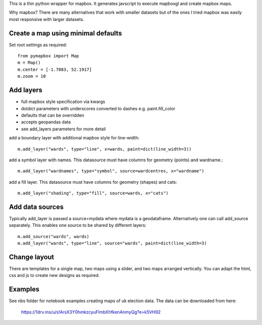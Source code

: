 This is a thin python wrapper for mapbox. It generates javscript to execute mapboxgl and create mapbox maps.

Why mapbox? There are many alternatives that work with smaller datasets but of the ones I tried mapbox was easily most responsive with larger datasets.

Create a map using minimal defaults
-----------------------------------

Set root settings as required::

    from pymapbox import Map
    m = Map()
    m.center = [-1.7083, 52.1917]
    m.zoom = 10

Add layers
----------

* full mapbox style specification via kwargs
* dotdict parameters with underscores converted to dashes e.g. paint.fill_color
* defaults that can be overridden
* accepts geopandas data
* see add_layers parameters for more detail

add a boundary layer with additional mapbox style for line-width::

    m.add_layer("wards", type="line", x=wards, paint=dict(line_width=3))

add a symbol layer with names. This datasource must have columns for geometry (points) and wardname.::

    m.add_layer("wardnames", type="symbol", source=wardcentres, x="wardname")

add a fill layer. This datasource must have columns for geometry (shapes) and cats::

    m.add_layer("shading", type="fill", source=wards, x="cats")

Add data sources
----------------

Typically add_layer is passed a source=mydata where mydata is a geodataframe. Alternatively one can call add_source separately. This enables one source to be shared by different layers::

    m.add_source("wards", wards)
    m.add_layer("wards", type="line", source="wards", paint=dict(line_width=3)


Change layout
-------------

There are templates for a single map, two maps using a slider, and two maps arranged vertically. You can adapt the html, css and js to create new designs as required.

Examples
--------

See nbs folder for notebook examples creating maps of uk election data. The data can be downloaded from here:

    https://1drv.ms/u/s!ArsX3Y0hmkzcyuFlmbXhfkenAnmyQg?e=k5VH92







